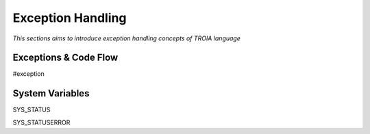 

==================
Exception Handling
==================

*This sections aims to introduce exception handling concepts of TROIA language*

Exceptions & Code Flow
----------------------

#exception

System Variables
----------------

SYS_STATUS

SYS_STATUSERROR









	